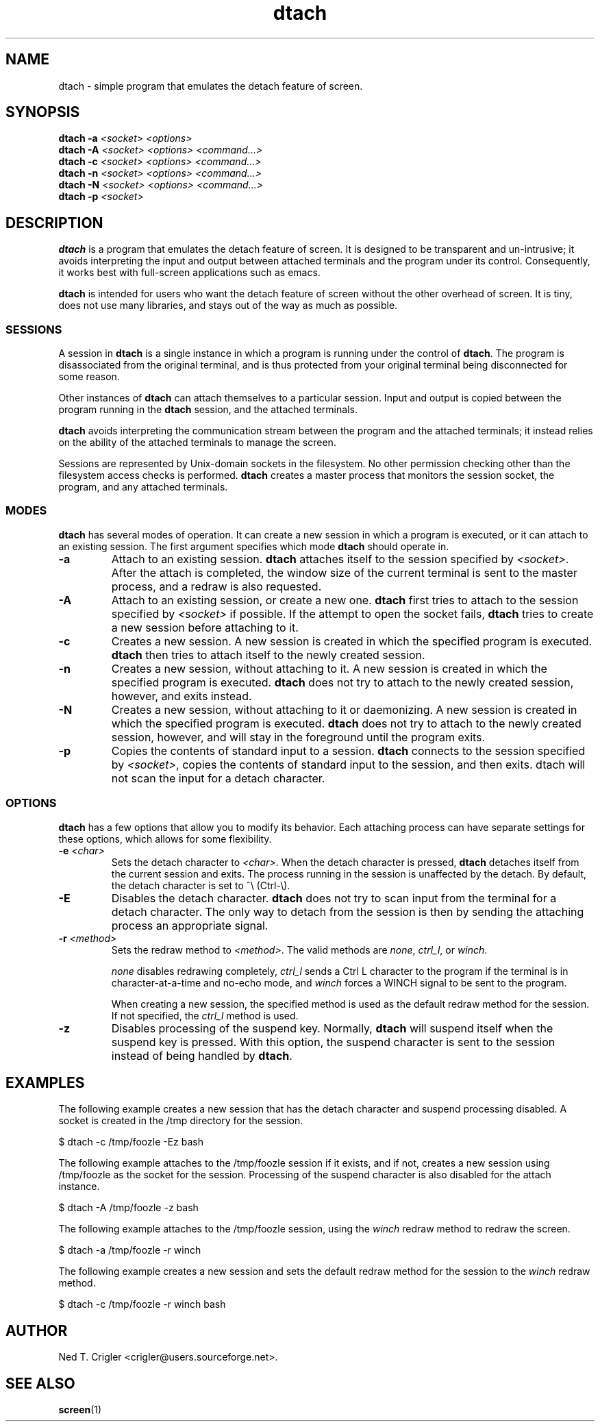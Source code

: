 .TH dtach 1 "May 2016" "dtach 0.9"
.SH NAME
dtach \- simple program that emulates the detach feature of screen.
.SH SYNOPSIS
.B dtach \-a
.I <socket> <options>
.br
.B dtach \-A
.I <socket> <options> <command...>
.br
.B dtach \-c
.I <socket> <options> <command...>
.br
.B dtach \-n
.I <socket> <options> <command...>
.br
.B dtach \-N
.I <socket> <options> <command...>
.br
.B dtach \-p
.I <socket>

.SH DESCRIPTION
.B dtach
is a program that emulates the detach feature of screen. It is designed
to be transparent and un-intrusive; it avoids interpreting the input and output
between attached terminals and the program under its control. Consequently, it
works best with full-screen applications such as emacs.

.B dtach
is intended for users who want the detach feature of screen without the other
overhead of screen. It is tiny, does not use many libraries, and stays
out of the way as much as possible.

.SS SESSIONS
A session in
.B dtach
is a single instance in which a program is running under the control of
.BR dtach .
The program is disassociated from the original terminal, and is thus protected
from your original terminal being disconnected for some reason.
.PP

Other instances of 
.B dtach
can attach themselves to a particular session. Input and output is copied
between the program running in the
.B dtach
session, and the attached terminals.
.PP

.B dtach
avoids interpreting the communication stream between the program and the
attached terminals; it instead relies on the ability of the attached terminals
to manage the screen.
.PP

Sessions are represented by Unix-domain sockets in the filesystem. No other
permission checking other than the filesystem access checks is performed.
.B dtach
creates a master process that monitors the session socket, the program, and any
attached terminals.

.PP
.SS MODES
.B dtach
has several modes of operation. It can create a new session in which a
program is executed, or it can attach to an existing session. The first
argument specifies which mode
.B dtach
should operate in.
.TP
.B \-a
Attach to an existing session.
.B dtach
attaches itself to the session specified by
.IR <socket> .
After the attach is completed, the window size of the current terminal is sent
to the master process, and a redraw is also requested. 
.TP
.B \-A
Attach to an existing session, or create a new one.
.B dtach
first tries to attach to the session specified by
.I <socket>
if possible. If the attempt to open the socket fails,
.B dtach
tries to create a new session before attaching to it.
.TP
.B \-c
Creates a new session. A new session is created in which the specified program
is executed.
.B dtach
then tries to attach itself to the newly created session.
.TP
.B \-n
Creates a new session, without attaching to it. A new session is created in
which the specified program is executed.
.B dtach
does not try to attach to the newly created session, however, and exits
instead.
.TP
.B \-N
Creates a new session, without attaching to it or daemonizing. A new session is
created in which the specified program is executed.
.B dtach
does not try to attach to the newly created session, however, and will stay
in the foreground until the program exits.
.TP
.B \-p
Copies the contents of standard input to a session.
.B dtach
connects to the session specified by
.IR <socket> ,
copies the contents of standard input to the session, and then exits. dtach
will not scan the input for a detach character.

.PP
.SS OPTIONS
.B dtach
has a few options that allow you to modify its behavior. Each attaching
process can have separate settings for these options, which allows for
some flexibility.

.TP
.BI "\-e " "<char>"
Sets the detach character to
.IR <char> .
When the detach character is pressed,
.B dtach
detaches itself from the current session and exits. The process running in
the session is unaffected by the detach. By default, the detach character is
set to ^\e (Ctrl-\e).

.TP
.B \-E
Disables the detach character.
.B dtach
does not try to scan input from the terminal for a detach character. The only
way to detach from the session is then by sending the attaching process an
appropriate signal.

.TP
.BI "\-r " "<method>"
Sets the redraw method to
.IR <method> .
The valid methods are
.IR none ,
.IR ctrl_l ,
or
.IR winch .

.I none
disables redrawing completely,
.I ctrl_l
sends a Ctrl L character to the program if the terminal is in
character-at-a-time and no-echo mode, and
.I winch
forces a WINCH signal to be sent to the program.

When creating a new session, the specified method is used as the default
redraw method for the session. If not specified, the
.I ctrl_l
method is used.

.TP
.B \-z
Disables processing of the suspend key.
Normally,
.B dtach
will suspend itself when the suspend key is pressed. With this option, the
suspend character is sent to the session instead of being handled by
.BR dtach .

.PP
.SH EXAMPLES

The following example creates a new session that has the detach character
and suspend processing disabled. A socket is created in the /tmp directory
for the session.

.nf
   $ dtach \-c /tmp/foozle \-Ez bash
.fi

The following example attaches to the /tmp/foozle session if it exists, and if
not, creates a new session using /tmp/foozle as the socket for the session.
Processing of the suspend character is also disabled for the attach instance.

.nf
   $ dtach \-A /tmp/foozle \-z bash
.fi

The following example attaches to the /tmp/foozle session, using the
.I winch
redraw method to redraw the screen.

.nf
   $ dtach \-a /tmp/foozle \-r winch
.fi

The following example creates a new session and sets the default redraw method
for the session to the
.I winch
redraw method.

.nf
   $ dtach \-c /tmp/foozle \-r winch bash
.fi

.PP
.SH AUTHOR
Ned T. Crigler <crigler@users.sourceforge.net>.

.SH "SEE ALSO"
.BR screen "(1)"
